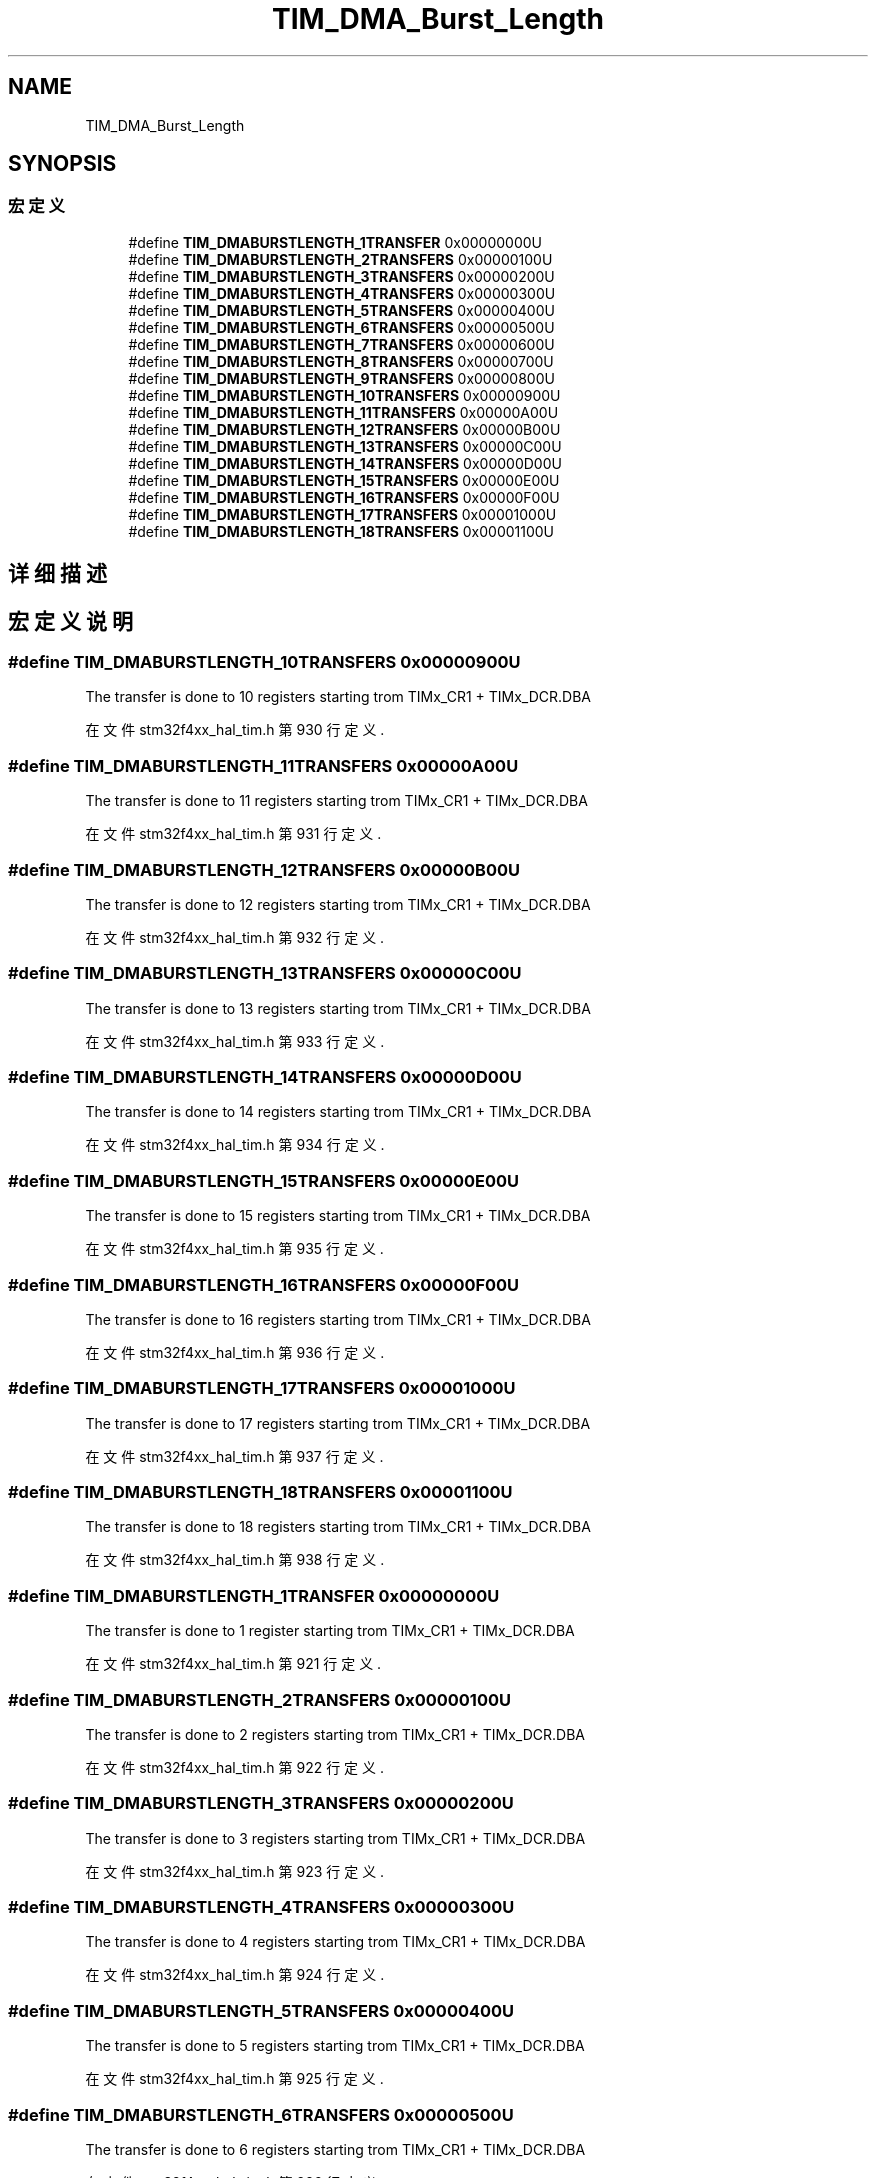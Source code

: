 .TH "TIM_DMA_Burst_Length" 3 "2020年 八月 7日 星期五" "Version 1.24.0" "STM32F4_HAL" \" -*- nroff -*-
.ad l
.nh
.SH NAME
TIM_DMA_Burst_Length
.SH SYNOPSIS
.br
.PP
.SS "宏定义"

.in +1c
.ti -1c
.RI "#define \fBTIM_DMABURSTLENGTH_1TRANSFER\fP   0x00000000U"
.br
.ti -1c
.RI "#define \fBTIM_DMABURSTLENGTH_2TRANSFERS\fP   0x00000100U"
.br
.ti -1c
.RI "#define \fBTIM_DMABURSTLENGTH_3TRANSFERS\fP   0x00000200U"
.br
.ti -1c
.RI "#define \fBTIM_DMABURSTLENGTH_4TRANSFERS\fP   0x00000300U"
.br
.ti -1c
.RI "#define \fBTIM_DMABURSTLENGTH_5TRANSFERS\fP   0x00000400U"
.br
.ti -1c
.RI "#define \fBTIM_DMABURSTLENGTH_6TRANSFERS\fP   0x00000500U"
.br
.ti -1c
.RI "#define \fBTIM_DMABURSTLENGTH_7TRANSFERS\fP   0x00000600U"
.br
.ti -1c
.RI "#define \fBTIM_DMABURSTLENGTH_8TRANSFERS\fP   0x00000700U"
.br
.ti -1c
.RI "#define \fBTIM_DMABURSTLENGTH_9TRANSFERS\fP   0x00000800U"
.br
.ti -1c
.RI "#define \fBTIM_DMABURSTLENGTH_10TRANSFERS\fP   0x00000900U"
.br
.ti -1c
.RI "#define \fBTIM_DMABURSTLENGTH_11TRANSFERS\fP   0x00000A00U"
.br
.ti -1c
.RI "#define \fBTIM_DMABURSTLENGTH_12TRANSFERS\fP   0x00000B00U"
.br
.ti -1c
.RI "#define \fBTIM_DMABURSTLENGTH_13TRANSFERS\fP   0x00000C00U"
.br
.ti -1c
.RI "#define \fBTIM_DMABURSTLENGTH_14TRANSFERS\fP   0x00000D00U"
.br
.ti -1c
.RI "#define \fBTIM_DMABURSTLENGTH_15TRANSFERS\fP   0x00000E00U"
.br
.ti -1c
.RI "#define \fBTIM_DMABURSTLENGTH_16TRANSFERS\fP   0x00000F00U"
.br
.ti -1c
.RI "#define \fBTIM_DMABURSTLENGTH_17TRANSFERS\fP   0x00001000U"
.br
.ti -1c
.RI "#define \fBTIM_DMABURSTLENGTH_18TRANSFERS\fP   0x00001100U"
.br
.in -1c
.SH "详细描述"
.PP 

.SH "宏定义说明"
.PP 
.SS "#define TIM_DMABURSTLENGTH_10TRANSFERS   0x00000900U"
The transfer is done to 10 registers starting trom TIMx_CR1 + TIMx_DCR\&.DBA 
.PP
在文件 stm32f4xx_hal_tim\&.h 第 930 行定义\&.
.SS "#define TIM_DMABURSTLENGTH_11TRANSFERS   0x00000A00U"
The transfer is done to 11 registers starting trom TIMx_CR1 + TIMx_DCR\&.DBA 
.PP
在文件 stm32f4xx_hal_tim\&.h 第 931 行定义\&.
.SS "#define TIM_DMABURSTLENGTH_12TRANSFERS   0x00000B00U"
The transfer is done to 12 registers starting trom TIMx_CR1 + TIMx_DCR\&.DBA 
.PP
在文件 stm32f4xx_hal_tim\&.h 第 932 行定义\&.
.SS "#define TIM_DMABURSTLENGTH_13TRANSFERS   0x00000C00U"
The transfer is done to 13 registers starting trom TIMx_CR1 + TIMx_DCR\&.DBA 
.PP
在文件 stm32f4xx_hal_tim\&.h 第 933 行定义\&.
.SS "#define TIM_DMABURSTLENGTH_14TRANSFERS   0x00000D00U"
The transfer is done to 14 registers starting trom TIMx_CR1 + TIMx_DCR\&.DBA 
.PP
在文件 stm32f4xx_hal_tim\&.h 第 934 行定义\&.
.SS "#define TIM_DMABURSTLENGTH_15TRANSFERS   0x00000E00U"
The transfer is done to 15 registers starting trom TIMx_CR1 + TIMx_DCR\&.DBA 
.PP
在文件 stm32f4xx_hal_tim\&.h 第 935 行定义\&.
.SS "#define TIM_DMABURSTLENGTH_16TRANSFERS   0x00000F00U"
The transfer is done to 16 registers starting trom TIMx_CR1 + TIMx_DCR\&.DBA 
.PP
在文件 stm32f4xx_hal_tim\&.h 第 936 行定义\&.
.SS "#define TIM_DMABURSTLENGTH_17TRANSFERS   0x00001000U"
The transfer is done to 17 registers starting trom TIMx_CR1 + TIMx_DCR\&.DBA 
.PP
在文件 stm32f4xx_hal_tim\&.h 第 937 行定义\&.
.SS "#define TIM_DMABURSTLENGTH_18TRANSFERS   0x00001100U"
The transfer is done to 18 registers starting trom TIMx_CR1 + TIMx_DCR\&.DBA 
.PP
在文件 stm32f4xx_hal_tim\&.h 第 938 行定义\&.
.SS "#define TIM_DMABURSTLENGTH_1TRANSFER   0x00000000U"
The transfer is done to 1 register starting trom TIMx_CR1 + TIMx_DCR\&.DBA 
.br
 
.PP
在文件 stm32f4xx_hal_tim\&.h 第 921 行定义\&.
.SS "#define TIM_DMABURSTLENGTH_2TRANSFERS   0x00000100U"
The transfer is done to 2 registers starting trom TIMx_CR1 + TIMx_DCR\&.DBA 
.br
 
.PP
在文件 stm32f4xx_hal_tim\&.h 第 922 行定义\&.
.SS "#define TIM_DMABURSTLENGTH_3TRANSFERS   0x00000200U"
The transfer is done to 3 registers starting trom TIMx_CR1 + TIMx_DCR\&.DBA 
.br
 
.PP
在文件 stm32f4xx_hal_tim\&.h 第 923 行定义\&.
.SS "#define TIM_DMABURSTLENGTH_4TRANSFERS   0x00000300U"
The transfer is done to 4 registers starting trom TIMx_CR1 + TIMx_DCR\&.DBA 
.br
 
.PP
在文件 stm32f4xx_hal_tim\&.h 第 924 行定义\&.
.SS "#define TIM_DMABURSTLENGTH_5TRANSFERS   0x00000400U"
The transfer is done to 5 registers starting trom TIMx_CR1 + TIMx_DCR\&.DBA 
.br
 
.PP
在文件 stm32f4xx_hal_tim\&.h 第 925 行定义\&.
.SS "#define TIM_DMABURSTLENGTH_6TRANSFERS   0x00000500U"
The transfer is done to 6 registers starting trom TIMx_CR1 + TIMx_DCR\&.DBA 
.br
 
.PP
在文件 stm32f4xx_hal_tim\&.h 第 926 行定义\&.
.SS "#define TIM_DMABURSTLENGTH_7TRANSFERS   0x00000600U"
The transfer is done to 7 registers starting trom TIMx_CR1 + TIMx_DCR\&.DBA 
.br
 
.PP
在文件 stm32f4xx_hal_tim\&.h 第 927 行定义\&.
.SS "#define TIM_DMABURSTLENGTH_8TRANSFERS   0x00000700U"
The transfer is done to 8 registers starting trom TIMx_CR1 + TIMx_DCR\&.DBA 
.br
 
.PP
在文件 stm32f4xx_hal_tim\&.h 第 928 行定义\&.
.SS "#define TIM_DMABURSTLENGTH_9TRANSFERS   0x00000800U"
The transfer is done to 9 registers starting trom TIMx_CR1 + TIMx_DCR\&.DBA 
.br
 
.PP
在文件 stm32f4xx_hal_tim\&.h 第 929 行定义\&.
.SH "作者"
.PP 
由 Doyxgen 通过分析 STM32F4_HAL 的 源代码自动生成\&.
